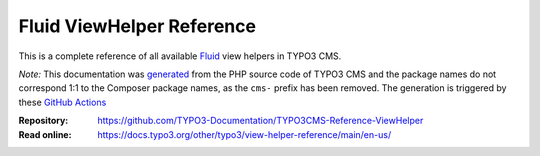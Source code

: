==========================
Fluid ViewHelper Reference
==========================

This is a complete reference of all available `Fluid`_ view helpers in TYPO3
CMS.

*Note:* This documentation was `generated`_ from the PHP source code of TYPO3
CMS and the package names do not correspond 1:1 to the Composer package names,
as the ``cms-`` prefix has been removed. The generation is triggered by these 
`GitHub Actions`_

.. _Fluid: https://docs.typo3.org/m/typo3/book-extbasefluid/main/en-us/8-Fluid/Index.html
.. _generated: https://github.com/TYPO3-Documentation/fluid-documentation-generator
.. _GitHub Actions: https://github.com/TYPO3-Documentation/t3docs-ci-deploy/actions/workflows/fluid-viewhelper.yml

:Repository:  https://github.com/TYPO3-Documentation/TYPO3CMS-Reference-ViewHelper
:Read online: https://docs.typo3.org/other/typo3/view-helper-reference/main/en-us/
